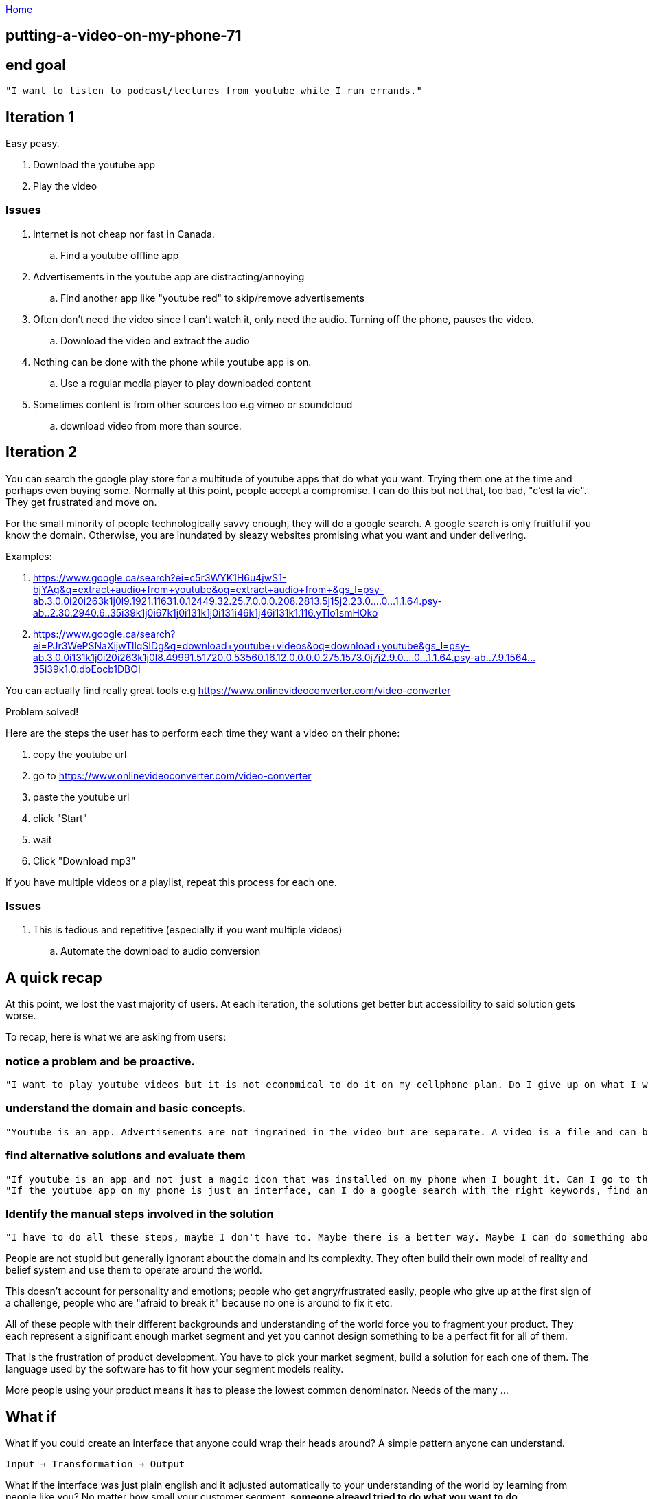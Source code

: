 :uri-asciidoctor: http://asciidoctor.org
:icons: font
:source-highlighter: pygments
:nofooter:

++++
<script>
  (function(i,s,o,g,r,a,m){i['GoogleAnalyticsObject']=r;i[r]=i[r]||function(){
  (i[r].q=i[r].q||[]).push(arguments)},i[r].l=1*new Date();a=s.createElement(o),
  m=s.getElementsByTagName(o)[0];a.async=1;a.src=g;m.parentNode.insertBefore(a,m)
  })(window,document,'script','https://www.google-analytics.com/analytics.js','ga');
  ga('create', 'UA-90513711-1', 'auto');
  ga('send', 'pageview');
</script>
++++

link:index[Home]

== putting-a-video-on-my-phone-71




## end goal

 "I want to listen to podcast/lectures from youtube while I run errands."


## Iteration 1

Easy peasy. 

. Download the youtube app
. Play the video

// TODO(hbt) add image youtube player

### Issues

. Internet is not cheap nor fast in Canada.
.. Find a youtube offline app 
. Advertisements in the youtube app are distracting/annoying 
.. Find another app like "youtube red" to skip/remove advertisements
. Often don't need the video since I can't watch it, only need the audio. Turning off the phone, pauses the video.
.. Download the video and extract the audio
. Nothing can be done with the phone while youtube app is on.
.. Use a regular media player to play downloaded content
. Sometimes content is from other sources too e.g vimeo or soundcloud
.. download video from more than source.

## Iteration 2

You can search the google play store for a multitude of youtube apps that do what you want. Trying them one at the time and perhaps even buying some.
Normally at this point, people accept a compromise. I can do this but not that, too bad, "c'est la vie". They get frustrated and move on. 
 
 
For the small minority of people technologically savvy enough, they will do a google search.
A google search is only fruitful if you know the domain. Otherwise, you are inundated by sleazy websites promising what you want and under delivering.

Examples:

. https://www.google.ca/search?ei=c5r3WYK1H6u4jwS1-bjYAg&q=extract+audio+from+youtube&oq=extract+audio+from+&gs_l=psy-ab.3.0.0i20i263k1j0l9.1921.11631.0.12449.32.25.7.0.0.0.208.2813.5j15j2.23.0....0...1.1.64.psy-ab..2.30.2940.6..35i39k1j0i67k1j0i131k1j0i131i46k1j46i131k1.116.yTlo1smHOko
. https://www.google.ca/search?ei=PJr3WePSNaXijwTllqSIDg&q=download+youtube+videos&oq=download+youtube&gs_l=psy-ab.3.0.0i131k1j0i20i263k1j0l8.49991.51720.0.53560.16.12.0.0.0.0.275.1573.0j7j2.9.0....0...1.1.64.psy-ab..7.9.1564...35i39k1.0.dbEocb1DBOI


You can actually find really great tools e.g https://www.onlinevideoconverter.com/video-converter

Problem solved!

// TODO(hbt) add screenshot https://www.onlinevideoconverter.com/video-converter

Here are the steps the user has to perform each time they want a video on their phone:
 
. copy the youtube url
. go to https://www.onlinevideoconverter.com/video-converter
. paste the youtube url
. click "Start"
. wait
. Click "Download mp3"

If you have multiple videos or a playlist, repeat this process for each one. 


### Issues

. This is tedious and repetitive (especially if you want multiple videos)
.. Automate the download to audio conversion


## A quick recap

At this point, we lost the vast majority of users. At each iteration, the solutions get better but accessibility to said solution gets worse.

To recap, here is what we are asking from users:

### notice a problem and be proactive. 

 "I want to play youtube videos but it is not economical to do it on my cellphone plan. Do I give up on what I want? blame government sanctioned oligopolies and rant about rich greedy telecom owners?  or do I look for an alternative solution?"

### understand the domain and basic concepts.
 
 "Youtube is an app. Advertisements are not ingrained in the video but are separate. A video is a file and can be broken download into images and sound. The data does not reside in youtube but on a site/server. Can I use something other than an app to access that data? Can I use a browser? Another app?"
 
### find alternative solutions and evaluate them

  "If youtube is an app and not just a magic icon that was installed on my phone when I bought it. Can I go to the playstore, find other apps, install them, evaluate them, breakdown their features as independent systems, compare them and find a better fit?"
  "If the youtube app on my phone is just an interface, can I do a google search with the right keywords, find another tool to access the video, download it ... ?"
  
### Identify the manual steps involved in the solution 

  "I have to do all these steps, maybe I don't have to. Maybe there is a better way. Maybe I can do something about improving this solution"




People are not stupid but generally ignorant about the domain and its complexity. They often build their own model of reality and belief system and use them to operate around the world. 

This doesn't account for personality and emotions; people who get angry/frustrated easily, people who give up at the first sign of a challenge, people who are "afraid to break it" because no one is around to fix it etc.


All of these people with their different backgrounds and understanding of the world force you to fragment your product. They each represent a significant enough market segment and yet you cannot design something to be a perfect fit for all of them.

That is the frustration of product development. You have to pick your market segment, build a solution for each one of them. 
The language used by the software has to fit how your segment models reality.


More people using your product means it has to please the lowest common denominator. Needs of the many ...



## What if

What if you could create an interface that anyone could wrap their heads around?
A simple pattern anyone can understand.


`Input -> Transformation -> Output`


What if the interface was just plain english and it adjusted automatically to your understanding of the world by learning from people like you? No matter how small your customer segment, *someone alreayd tried to do what you want to do*. 

Why are repeating the same work individually over and over?


What if you could easily create, share and consume automated systems (software)? 

What if independent systems could communicate with each other with no prior agreement?

What if you could easily scale your computational resources based on your needs?


This is what we are going to build



